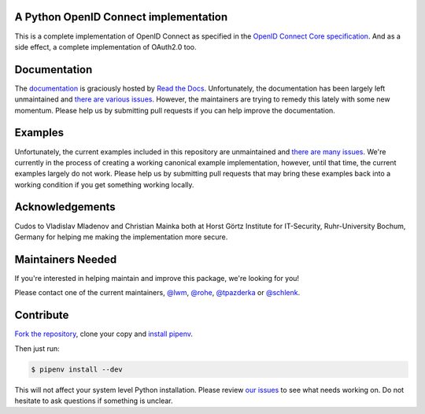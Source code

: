 .. image:: https://api.travis-ci.org/OpenIDC/pyoidc.png?branch=master
    :target: https://travis-ci.org/OpenIDC/pyoidc

.. image:: https://img.shields.io/pypi/pyversions/oic.svg
    :target: https://pypi.python.org/pypi/oic

.. image:: https://img.shields.io/pypi/v/oic.svg
    :target: https://pypi.python.org/pypi/oic

.. image:: https://img.shields.io/pypi/dm/oic.svg
    :target: https://pypi.python.org/pypi/oic

.. image:: https://readthedocs.org/projects/pyoidc/badge/?version=latest
    :target: http://pyoidc.readthedocs.io/en/latest/?badge=latest

.. image:: https://coveralls.io/repos/github/OpenIDC/pyoidc/badge.svg?branch=master
    :target: https://coveralls.io/github/OpenIDC/pyoidc?branch=master

.. image:: https://landscape.io/github/OpenIDC/pyoidc/master/landscape.svg?style=flat
    :target: https://landscape.io/github/OpenIDC/pyoidc/master

A Python OpenID Connect implementation
======================================

This is a complete implementation of OpenID Connect as specified in the `OpenID
Connect Core specification`_. And as a side effect, a complete implementation
of OAuth2.0 too.

.. _OpenID Connect Core specification: http://openid.net/specs/openid-connect-core-1_0.html.

Documentation
==============

The `documentation`_ is graciously hosted by `Read the Docs`_. Unfortunately,
the documentation has been largely left unmaintained and `there are various
issues`_. However, the maintainers are trying to remedy this lately with some
new momentum. Please help us by submitting pull requests if you can help
improve the documentation.

.. _documentation: http://pyoidc.rtfd.io
.. _Read the Docs: https://readthedocs.org/
.. _there are various issues: https://github.com/OpenIDC/pyoidc/issues?q=is%3Aopen+is%3Aissue+label%3Adocumentation

Examples
========

Unfortunately, the current examples included in this repository are
unmaintained and `there are many issues`_. We're currently in the process of
creating a working canonical example implementation, however, until that time,
the current examples largely do not work. Please help us by submitting pull
requests that may bring these examples back into a working condition if you
get something working locally.

.. _there are many issues: https://github.com/OpenIDC/pyoidc/issues?q=is%3Aopen+is%3Aissue+label%3Aexamples

Acknowledgements
================

Cudos to Vladislav Mladenov and Christian Mainka both at
Horst Görtz Institute for IT-Security, Ruhr-University Bochum, Germany
for helping me making the implementation more secure.

Maintainers Needed
==================

If you're interested in helping maintain and improve this package, we're
looking for you!

Please contact one of the current maintainers, `@lwm`_, `@rohe`_, `@tpazderka`_ or `@schlenk`_.

.. _@lwm: https://github.com/lwm/
.. _@rohe: https://github.com/rohe/
.. _@tpazderka: https://github.com/tpazderka/
.. _@schlenk: https://github.com/schlenk

Contribute
==========

`Fork the repository`_, clone your copy and `install pipenv`_.

.. _Fork the repository: https://github.com/OpenIDC/pyoidc#fork-destination-box
.. _install pipenv: http://docs.pipenv.org/en/latest/advanced.html#fancy-installation-of-pipenv

Then just run:

.. code:: bash

    $ pipenv install --dev

This will not affect your system level Python installation. Please review `our
issues`_ to see what needs working on. Do not hesitate to ask questions if
something is unclear.

.. _our issues: https://github.com/OpenIDC/pyoidc/issues
